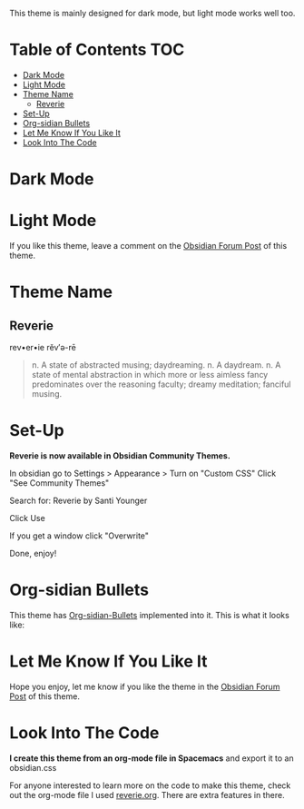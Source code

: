 This theme is mainly designed for dark mode, but light mode works well too.

* Table of Contents                                                     :TOC:
- [[#dark-mode][Dark Mode]]
- [[#light-mode][Light Mode]]
- [[#theme-name][Theme Name]]
  - [[#reverie][Reverie]]
- [[#set-up][Set-Up]]
- [[#org-sidian-bullets][Org-sidian Bullets]]
- [[#let-me-know-if-you-like-it][Let Me Know If You Like It]]
- [[#look-into-the-code][Look Into The Code]]

* Dark Mode
[[file:img/reverie-2020-09-14-dark.png]]
* Light Mode

[[file:img/reverie-2020-09-14-light.png]]

If you like this theme, leave a comment on the [[https://forum.obsidian.md/t/theme-reverie-dark-light/6770][Obsidian Forum Post]] of this theme.
* Theme Name
** Reverie 
  rev•er•ie rĕv′ə-rē
#+BEGIN_QUOTE
n. A state of abstracted musing; daydreaming.
n. A daydream.
n. A state of mental abstraction in which more or less aimless fancy predominates over the reasoning faculty; dreamy meditation; fanciful musing.
#+END_QUOTE
    
* Set-Up
*Reverie is now available in Obsidian Community Themes.*

 In obsidian go to Settings > Appearance > Turn on "Custom CSS"
Click "See Community Themes"

Search for: Reverie by Santi Younger

Click Use

If you get a window click "Overwrite"

Done, enjoy!

* Org-sidian Bullets 
This theme has [[https://github.com/santiyounger/Org-sidian-Bullets][Org-sidian-Bullets]] implemented into it.
This is what it looks like:

[[file:img/org-sidian-reverie.png]]

* Let Me Know If You Like It

Hope you enjoy, let me know if you like the theme in the [[https://forum.obsidian.md/t/theme-reverie-dark-light/6770][Obsidian Forum Post]] of this theme.

* Look Into The Code
*I create this theme from an org-mode file in Spacemacs* and export it to an obsidian.css

For anyone interested to learn more on the code to make this theme, check out the org-mode file I used [[file:reverie.org][reverie.org]]. There are extra features in there.

